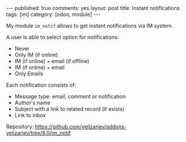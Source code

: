 #+STARTUP: showall indent
#+BEGIN_HTML
---
published: true
comments: yes
layout: post
title: Instant notifications
tags: [im]
category: [odoo, module]
---
<img class="rounded shadow border" src="/images/odoo/module/im_notif.png"/>

#+END_HTML

My module ~im_notif~ allows to get instant notifications via IM system.

A user is able to select option for notifications:

 * Never
 * Only IM (if online)
 * IM (if online) + email (if offline)
 * IM (if online) + email 
 * Only Emails

Each notification consists of:
 * Message type: email, comment or notification
 * Author's name
 * Subject with a link to related record (if exists)
 * Link to inbox


Repository: https://github.com/yelizariev/addons-yelizariev/tree/8.0/im_notif


